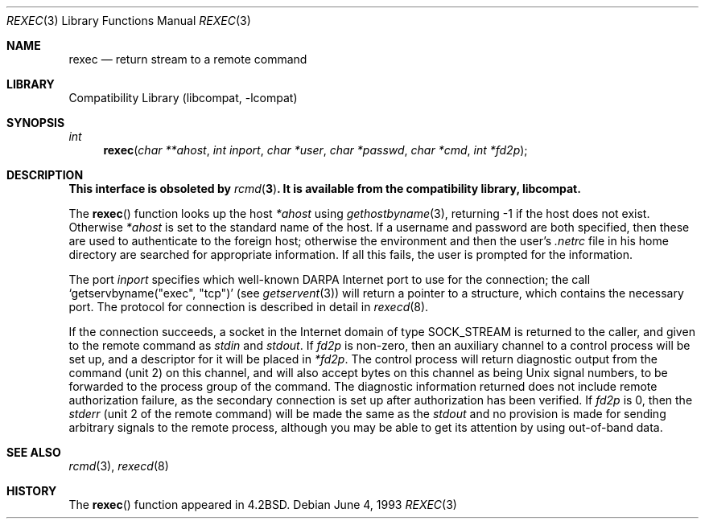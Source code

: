 .\" Copyright (c) 1983, 1991, 1993
.\"	The Regents of the University of California.  All rights reserved.
.\"
.\" Redistribution and use in source and binary forms, with or without
.\" modification, are permitted provided that the following conditions
.\" are met:
.\" 1. Redistributions of source code must retain the above copyright
.\"    notice, this list of conditions and the following disclaimer.
.\" 2. Redistributions in binary form must reproduce the above copyright
.\"    notice, this list of conditions and the following disclaimer in the
.\"    documentation and/or other materials provided with the distribution.
.\" 3. Neither the name of the University nor the names of its contributors
.\"    may be used to endorse or promote products derived from this software
.\"    without specific prior written permission.
.\"
.\" THIS SOFTWARE IS PROVIDED BY THE REGENTS AND CONTRIBUTORS ``AS IS'' AND
.\" ANY EXPRESS OR IMPLIED WARRANTIES, INCLUDING, BUT NOT LIMITED TO, THE
.\" IMPLIED WARRANTIES OF MERCHANTABILITY AND FITNESS FOR A PARTICULAR PURPOSE
.\" ARE DISCLAIMED.  IN NO EVENT SHALL THE REGENTS OR CONTRIBUTORS BE LIABLE
.\" FOR ANY DIRECT, INDIRECT, INCIDENTAL, SPECIAL, EXEMPLARY, OR CONSEQUENTIAL
.\" DAMAGES (INCLUDING, BUT NOT LIMITED TO, PROCUREMENT OF SUBSTITUTE GOODS
.\" OR SERVICES; LOSS OF USE, DATA, OR PROFITS; OR BUSINESS INTERRUPTION)
.\" HOWEVER CAUSED AND ON ANY THEORY OF LIABILITY, WHETHER IN CONTRACT, STRICT
.\" LIABILITY, OR TORT (INCLUDING NEGLIGENCE OR OTHERWISE) ARISING IN ANY WAY
.\" OUT OF THE USE OF THIS SOFTWARE, EVEN IF ADVISED OF THE POSSIBILITY OF
.\" SUCH DAMAGE.
.\"
.\"     from: @(#)rexec.3	8.1 (Berkeley) 6/4/93
.\"	$NetBSD: rexec.3,v 1.12 2003/05/14 12:11:03 wiz Exp $
.\"
.Dd June 4, 1993
.Dt REXEC 3
.Os
.Sh NAME
.Nm rexec
.Nd return stream to a remote command
.Sh LIBRARY
.Lb libcompat
.Sh SYNOPSIS
.Ft int
.Fn rexec "char **ahost" "int inport" "char *user" "char *passwd" "char *cmd" "int *fd2p"
.Sh DESCRIPTION
.Bf -symbolic
This interface is obsoleted by
.Xr rcmd 3 .
It is available from the compatibility library, libcompat.
.Ef
.Pp
The
.Fn rexec
function looks up the host
.Fa *ahost
using
.Xr gethostbyname 3 ,
returning \-1 if the host does not exist.
Otherwise
.Fa *ahost
is set to the standard name of the host.
If a username and password are both specified, then these
are used to authenticate to the foreign host; otherwise
the environment and then the user's
.Pa .netrc
file in his home directory are searched for appropriate information.
If all this fails, the user is prompted for the information.
.Pp
The port
.Fa inport
specifies which well-known
.Tn DARPA
Internet port to use for the connection; the call
.Ql getservbyname(\\*qexec\\*q, \\*qtcp\\*q)
(see
.Xr getservent 3 )
will return a pointer to a structure, which contains the
necessary port.
The protocol for connection is described in detail in
.Xr rexecd 8 .
.Pp
If the connection succeeds, a socket in the Internet domain of type
.Dv SOCK_STREAM
is returned to the caller, and given to the remote command as
.Em stdin
and
.Em stdout .
If
.Fa fd2p
is non-zero, then an auxiliary channel to a control
process will be set up, and a descriptor for it will be placed
in
.Fa *fd2p .
The control process will return diagnostic
output from the command (unit 2) on this channel, and will also
accept bytes on this channel as being
.Ux
signal numbers, to be forwarded to the process group of the command.
The diagnostic information returned does not include remote authorization
failure, as the secondary connection is set up after authorization has been
verified.
If
.Fa fd2p
is 0, then the
.Em stderr
(unit 2 of the remote command) will be made the same as the
.Em stdout
and no
provision is made for sending arbitrary signals to the remote process,
although you may be able to get its attention by using out-of-band data.
.Sh SEE ALSO
.Xr rcmd 3 ,
.Xr rexecd 8
.Sh HISTORY
The
.Fn rexec
function appeared in
.Bx 4.2 .
